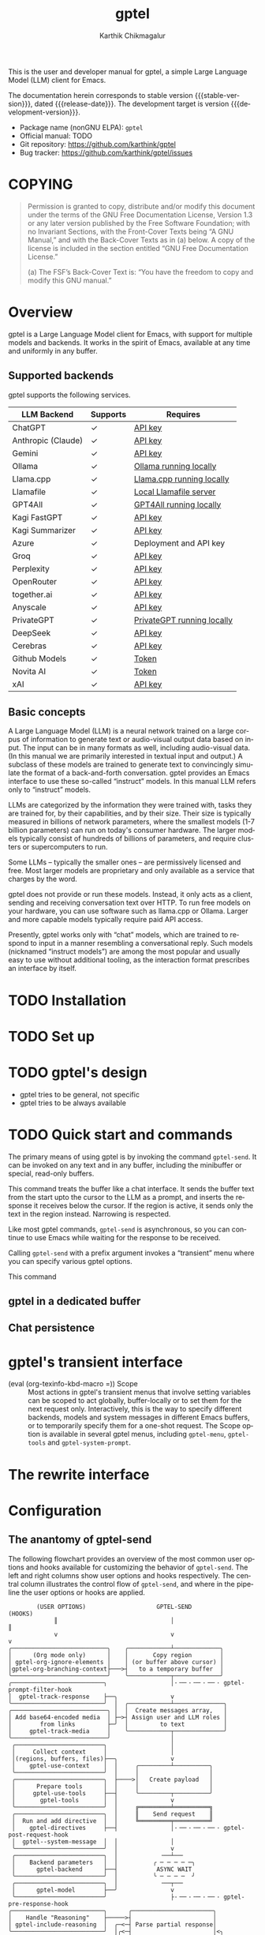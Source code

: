 # -*- fill-column: 70; -*-
#+title: gptel
#+author: Karthik Chikmagalur
#+email: contact@karthinks.com
#+language: en
#+options: ':t toc:nil author:t email:t num:t
#+export_file_name: gptel
#+startup: content
#+macro: stable-version 0.9.6
#+macro: release-date 2024-12-31
#+macro: development-version 0.9.7-dev
#+macro: space @@texinfo:@: @@
#+macro: kbd (eval (org-texinfo-kbd-macro $1))
#+texinfo_filename: gptel.info
#+texinfo_dir_category: Misc
#+texinfo_dir_desc: A simple LLM client for Emacs
#+texinfo_header: @syncodeindex pg cp


#+texinfo: @insertcopying

This is the user and developer manual for gptel, a simple Large Language Model
(LLM) client for Emacs.

The documentation herein corresponds to stable version {{{stable-version}}},
dated {{{release-date}}}.  The development target is version
{{{development-version}}}.

+ Package name (nonGNU ELPA): ~gptel~
+ Official manual: TODO
+ Git repository: <https://github.com/karthink/gptel>
+ Bug tracker: <https://github.com/karthink/gptel/issues>

#+toc: headlines 8

* COPYING
:properties:
:copying: t
:end:

#+begin_quote
Permission is granted to copy, distribute and/or modify this document
under the terms of the GNU Free Documentation License, Version 1.3 or
any later version published by the Free Software Foundation; with no
Invariant Sections, with the Front-Cover Texts being “A GNU Manual,”
and with the Back-Cover Texts as in (a) below.  A copy of the license
is included in the section entitled “GNU Free Documentation License.”

(a) The FSF’s Back-Cover Text is: “You have the freedom to copy and
modify this GNU manual.”
#+end_quote

* Overview

gptel is a Large Language Model client for Emacs, with support for
multiple models and backends.  It works in the spirit of Emacs,
available at any time and uniformly in any buffer.

** Supported backends

gptel supports the following services.

#+html: <div align="center">
#+attr_texinfo: :columns .2 .1 .6
| LLM Backend        | Supports | Requires                   |
|--------------------+----------+----------------------------|
| ChatGPT            | ✓       | [[https://platform.openai.com/account/api-keys][API key]]                    |
| Anthropic (Claude) | ✓       | [[https://www.anthropic.com/api][API key]]                    |
| Gemini             | ✓       | [[https://makersuite.google.com/app/apikey][API key]]                    |
| Ollama             | ✓       | [[https://ollama.ai/][Ollama running locally]]     |
| Llama.cpp          | ✓       | [[https://github.com/ggerganov/llama.cpp/tree/master/examples/server#quick-start][Llama.cpp running locally]]  |
| Llamafile          | ✓       | [[https://github.com/Mozilla-Ocho/llamafile#quickstart][Local Llamafile server]]     |
| GPT4All            | ✓       | [[https://gpt4all.io/index.html][GPT4All running locally]]    |
| Kagi FastGPT       | ✓       | [[https://kagi.com/settings?p=api][API key]]                    |
| Kagi Summarizer    | ✓       | [[https://kagi.com/settings?p=api][API key]]                    |
| Azure              | ✓       | Deployment and API key     |
| Groq               | ✓       | [[https://console.groq.com/keys][API key]]                    |
| Perplexity         | ✓       | [[https://docs.perplexity.ai/docs/getting-started][API key]]                    |
| OpenRouter         | ✓       | [[https://openrouter.ai/keys][API key]]                    |
| together.ai        | ✓       | [[https://api.together.xyz/settings/api-keys][API key]]                    |
| Anyscale           | ✓       | [[https://docs.endpoints.anyscale.com/][API key]]                    |
| PrivateGPT         | ✓       | [[https://github.com/zylon-ai/private-gpt#-documentation][PrivateGPT running locally]] |
| DeepSeek           | ✓       | [[https://platform.deepseek.com/api_keys][API key]]                    |
| Cerebras           | ✓       | [[https://cloud.cerebras.ai/][API key]]                    |
| Github Models      | ✓       | [[https://github.com/settings/tokens][Token]]                      |
| Novita AI          | ✓       | [[https://novita.ai/model-api/product/llm-api?utm_source=github_gptel&utm_medium=github_readme&utm_campaign=link][Token]]                      |
| xAI                | ✓       | [[https://console.x.ai?utm_source=github_gptel&utm_medium=github_readme&utm_campaign=link][API key]]                    |
#+html: </div>

** Basic concepts

#+cindex: Large Language Model
A Large Language Model (LLM) is a neural network trained on a large
corpus of information to generate text or audio-visual output data
based on input.  The input can be in many formats as well, including
audio-visual data.  (In this manual we are primarily interested in
textual input and output.)  A subclass of these models are trained to
generate text to convincingly simulate the format of a back-and-forth
conversation.  gptel provides an Emacs interface to use these
so-called "instruct" models.  In this manual LLM refers only to
"instruct" models.

LLMs are categorized by the information they were trained with, tasks
they are trained for, by their capabilities, and by their size.  Their
size is typically measured in billions of network parameters, where
the smallest models (1-7 billion parameters) can run on today's
consumer hardware.  The larger models typically consist of hundreds of
billions of parameters, and require clusters or supercomputers to run.

Some LLMs -- typically the smaller ones -- are permissively licensed
and free.  Most larger models are proprietary and only available as a
service that charges by the word.

gptel does not provide or run these models.  Instead, it only acts as
a client, sending and receiving conversation text over HTTP.  To run
free models on your hardware, you can use software such as llama.cpp
or Ollama.  Larger and more capable models typically require paid API
access.

Presently, gptel works only with "chat" models, which are trained to
respond to input in a manner resembling a conversational reply.  Such
models (nicknamed "instruct models") are among the most popular and
usually easy to use without additional tooling, as the interaction
format prescribes an interface by itself.

* TODO Installation
* TODO Set up
* TODO gptel's design

- gptel tries to be general, not specific
- gptel tries to be always available

* TODO Quick start and commands

The primary means of using gptel is by invoking the command
~gptel-send~.  It can be invoked on any text and in any buffer,
including the minibuffer or special, read-only buffers.

#+findex: gptel-send
This command treats the buffer like a chat interface.  It sends the
buffer text from the start upto the cursor to the LLM as a prompt, and
inserts the response it receives below the cursor.  If the region is
active, it sends only the text in the region instead.  Narrowing is
respected.

Like most gptel commands, ~gptel-send~ is asynchronous, so you can
continue to use Emacs while waiting for the response to be received.

#+findex: gptel-menu
Calling ~gptel-send~ with a prefix argument invokes a "transient" menu
where you can specify various gptel options.

#+findex: gptel-abort
<<gptel-abort>>This command 

** gptel in a dedicated buffer

** Chat persistence

* gptel's transient interface

  <<gptel-scope>>
  #+cindex: gptel-menu scope
- {{{kbd(=)}}} Scope :: Most actions in gptel's transient menus that
  involve setting variables can be scoped to act globally,
  buffer-locally or to set them for the next request only.
  Interactively, this is the way to specify different backends, models
  and system messages in different Emacs buffers, or to temporarily
  specify them for a one-shot request.  The Scope option is available
  in several gptel menus, including ~gptel-menu~, ~gptel-tools~ and
  ~gptel-system-prompt~.

* The rewrite interface

* Configuration

** The anantomy of gptel-send

The following flowchart provides an overview of the most common user
options and hooks available for customizing the behavior of
~gptel-send~.  The left and right columns show user options and hooks
respectively.  The central column illustrates the control flow of
~gptel-send~, and where in the pipeline the user options or hooks are
applied.

#+BEGIN_EXAMPLE
        (USER OPTIONS)                    GPTEL-SEND                   (HOOKS) 
             ║                                │                           ║    
             v                                v                           v    
╭───────────────────────────╮    ╭────────────┴─────────────╮                  
│      (Org mode only)      │    │       Copy region        │                  
│ gptel-org-ignore-elements │    │ (or buffer above cursor) │
│gptel-org-branching-context├───>┤   to a temporary buffer  │
╰───────────────────────────╯    ╰────────────┬─────────────╯
╭──────────────────────────╮                  │·╶─╴·╶─╴·╶─╴· gptel-prompt-filter-hook
│  gptel-track-response    ├──╮               v
╰──────────────────────────╯  │  ╭────────────┴──────────────╮
╭───────────────────────────╮ │  │  Create messages array,   │
│ Add base64-encoded media  │ ├─>┤ Assign user and LLM roles │
│        from links         ├─╯  │         to text           │
│     gptel-track-media     │    ╰────────────┬──────────────╯
╰───────────────────────────╯                 │
 ╭─────────────────────────╮                  │
 │     Collect context     │                  │
 │(regions, buffers, files)├──╮               v
 │    gptel-use-context    │  │     ╭─────────┴──────────╮
 ╰─────────────────────────╯  │     │                    │
 ╭─────────────────────────╮  ├────>│   Create payload   │
 │      Prepare tools      │  │     │                    │
 │     gptel-use-tools     ├──┤     ╰─────────┬──────────╯
 │       gptel-tools       │  │               v
 ╰─────────────────────────╯  │     ╔═════════╧══════════╗
 ╭─────────────────────────╮  │     ║    Send request    ║
 │  Run and add directive  │  │     ╚═════════╤══════════╝
 │    gptel-directives     ├──┤               │·╶─╴·╶─╴·╶─╴· gptel-post-request-hook
 │  gptel--system-message  │  │               │                                            
 ╰─────────────────────────╯  │               v                                            
 ╭─────────────────────────╮  │            ╶──┴──╴                                         
 │    Backend parameters   │  │          ╭ ─ ─ ─ ─ ─╮                                      
 │      gptel-backend      ├──┤           ASYNC WAIT                                       
 ╰─────────────────────────╯  │          ╰ ─ ─ ─ ─  ╯                                      
 ╭─────────────────────────╮  │            ╶──┬──╴                                         
 │      gptel-model        ├──╯               v                                            
 ╰─────────────────────────╯                  ├·╶─╴·╶─╴·╶─╴· gptel-pre-response-hook       
╭──────────────────────────╮      ╭───────────────────────╮                                
│    Handle "Reasoning"    ├─────>┤                       │                                
│ gptel-include-reasoning  │  ╭─<─┤ Parse partial response│                                
╰──────────────────────────╯  │╭<─┤                       │<╮                              
                              ││  ╰───────────────────────╯ │                              
                              ││                            ├ gptel-post-stream-hook       
                              ││  ╭───────────────────────╮ │                              
                              │╰──┤ Insert response chunk ├─o                              
                              │   ╰───────────────────────╯ │                              
╭──────────────────────────╮  │   ╭───────────────────────╮ │                              
│ gptel-confirm-tool-calls ├─>o──>┤  Confirm tool calls   │ v                              
╰──────────────────────────╯  │   ╰───────────────────────╯ │                              
╭──────────────────────────╮  │   ╭───────────────────────╮ │                              
│gptel-include-tool-results├─>┴──>┤  Insert tool results  │ │                              
╰──────────────────────────╯      ╰───────────┬───────────╯ │                              
                                              ├─────────────╯                              
                                              v·╶─╴·╶─╴·╶─╴· gptel-post-response-functions 
                                           ╶──┴──╴
#+END_EXAMPLE

~gptel-send~ works by (i) building a backend-appropriate request
payload from the provided text, context, tools and active gptel
configuration, (ii) sending the request and (iii) inserting or
otherwise dispatching on the response as necessary.  A detailed
description of gptel-send's processing pipeline and concomitant
customization options follows.

1. Copy the text up to the cursor (or the selected region) from the
   "request buffer" to a temporary buffer.  This serves as the primary
   prompt to be sent to the LLM.

   #+vindex: gptel-org-branching-context
   #+vindex: gptel-org-ignore-elements
2. If the request is sent from an Org mode buffer, this region may be
   modified in two different ways.  If ~gptel-org-branching-context~
   is non-nil, copy only the lineage of the current Org entry to the
   temporary buffer.  Additionally, remove Org elements of the types
   in ~gptel-org-ignore-elements~ from this text.  By default, the
   latter is used to strip Org =PROPERTIES= blocks from the text
   before sending.  See [[*gptel in Org mode]] for more details.
   
   #+vindex: gptel-prompt-filter-functions
3. Run the hook ~gptel-prompt-filter-hook~ in this buffer, with the
   cursor at the end.  This can be used to modify the prompt text as
   required.  A typical example would be to search for occurrences of
   the pattern =$(cmd)= and replace it with the output of the shell
   command =cmd=, making it easy to send dynamically generated shell
   command output.

   #+vindex: gptel-track-media
   #+vindex: gptel-track-response
4. Parse the buffer and collect text, sorting it into user and LLM
   role buckets in an array of messages.  gptel uses [[info:elisp#Text Properties][text-properties]]
   to track the provenance of buffer text.  If the user option
   ~gptel-track-response~ is non-nil, ignore the distinction between
   user and LLM roles and treat the entire buffer as a user prompt.
   If the user option ~gptel-track-media~ is non-nil, scan hyperlinks
   to files in this buffer and check if their MIME types are supported
   by the LLM (see [[*Models]]).  If they are, base64-encode them and
   include them in the messages array.
   
   #+vindex: gptel-use-context
5. If ~gptel-use-context~ is non-nil, collect regions, buffers or
   files that are explicitly added via ~gptel-add~ to gptel's context
   by the user.  How exactly this is added to the request payload
   depends on the value of ~gptel-use-context~, see [[*Context]].

6. Build the payload using parameters specified by ~gptel-backend~ and
   ~gptel-model~.  The former can include preferences like response
   streaming, LLM prompt caching, temperature etc.  There are dozens
   of parameters governing backend API behavior and LLM output, and
   gptel provides user options for only a few of them, such as
   ~gptel-temperature~ and ~gptel-cache~.  To specify arbitrary
   LLM/backend API parameters, see [[*Backends]].

7. Create the system message and possible conversation template from
   ~gptel--system-message~, and include it in the payload.  If this
   variable is a string, it is included as is.  If it is a function,
   the system message is generated dynamically.  If it is a list of
   strings, the first element is treated as the system message, and
   the remaining elements are considered alternating user and LLM
   messages to be prepended to the messages array.  See [[*Directives]]
   for details.

   #+vindex: gptel-use-tools
   #+vindex: gptel-tools
8. If ~gptel-use-tools~ is non-nil and ~gptel-tools~ contains a list
   of gptel tools (See [[*Tools]]), include the tools in the payload.

   #+vindex: gptel-post-request-hook
9. Make a HTTP request with this payload.  The address, port and API
   key (if required) for the request are included in the
   ~gptel-backend~ struct.  Run ~gptel-post-request-hook~ immediately
   after starting the request.  This hook may be used to do any
   cleanup or resetting -- gptel uses this hook to reset user
   preferences after firing a "oneshot" request, see [[*gptel's
   transient interface]].

    #+vindex: gptel-pre-response-hook
10. ~gptel-send~ then waits for a response.  When a response is
    received, do some basic error handling.  If the response has HTTP
    code 200/201, first run ~gptel-pre-response-hook~ in the buffer
    from which the request was sent.  This hook can be used to prepare
    the buffer for the response however you would like.

    #+vindex: gptel-post-stream-hook
11. Streaming responses only: Insert each chunk into the request
    buffer (or elsewhere if the output has been redirected, see
    [[*gptel's transient interface]].)  After each insertion, run
    ~gptel-post-stream-hook~.  This hook runs in the request buffer
    and may be used for immediate actions such as recentering the view
    or scrolling the window with the response.

    #+vindex: gptel-include-reasoning
12. If ~gptel-include-reasoning~ is non-nil and the model responds
    with a "thinking" or reasoning "block" of text, handle it
    according to this user option.  Typically this involves formatting
    it specially.

    #+vindex: gptel-confirm-tool-calls
13. If the LLM responds with a tool call, either run the tool
    automatically or insert a prompt into the request buffer seeking
    confirmation from the user.  This depends on both the value of
    ~gptel-confirm-tool-calls~ and the tool's =:confirm= slot.  If the
    output has been redirected to a non-buffer destination, tool call
    confirmation is sought from the minibuffer instead.

    #+vindex: gptel-include-tool-results
14. If a tool has been run (automatically or after confirmation),
    conditionally insert the result into the request buffer, depending
    on the value of ~gptel-include-tool-results~ and the tool's
    =:include= slot.

15. After the response ends, run the hook
    ~gptel-post-response-functions~ in the request buffer.  This hook
    can be used for cleanup, formatting or modifying the LLM output,
    etc.  Note that this hook always runs, even if the response fails.

#+findex: gptel--inspect-fsm
After the request ends, you can examine a pretty-printed view of the
state and details of the last request sent from the buffer at any time
via the function ~gptel--inspect-fsm~.  In chat buffers, you can click
on the status text in the header-line instead.  This is primarily
intended for introspection and debugging.

#+vindex: gptel--fsm-last
Alternatively, you can inspect the variable ~gptel--fsm-last~, which
always contains the last request as a gptel state-machine object (see
[[*gptel's finite state machine][gptel's state machine]]).

** gptel in Org mode

  #+vindex: gptel-org-branching-context
- ~gptel-org-branching-context~

  #+vindex: gptel-org-convert-response
- ~gptel-org-convert-response~

  #+vindex: gptel-org-ignore-elements
- ~gptel-org-ignore-elements~

  #+findex: gptel-org-set-topic
- ~gptel-org-set-topic~

  #+findex: gptel-org-set-properties
- ~gptel-org-set-properties~

** Directives

#+cindex: system message
In addition to the text in your buffer, LLMs can be prompted with
instructions on how they should respond.  They are prioritized and
treated specially by most LLMs, and is one of the primary levers for
configuring its behavior.  In popular use these instructions are
referred to as the "system message", "system prompt" or "directives".
gptel refers to them as the "system message" and "directives".

The system message can be used to specify the LLM's general tone and
tenor, output format, structure or restrictions, as well as general
objectives it should work towards in its interactions with the user.

The following is a typical system message describing the tone and
proscribing certain common LLM behaviors.

#+begin_example
To assist: Be terse.  Do not offer unprompted advice or
clarifications.  Speak in specific, topic relevant terminology.  Do
NOT hedge or qualify.  Speak directly and be willing to make creative
guesses.

Explain your reasoning.  if you don’t know, say you don’t know.  Be
willing to reference less reputable sources for ideas.

Do NOT summarize your answers.  Never apologize.  Ask questions when
unsure.
#+end_example

Here is another example, this time specifying an objective for the LLM
to work towards:

#+begin_example
You are a tutor and domain expert in the domain of my questions.  You
will lead me to discover the answer myself by providing hints.  Your
instructions are as follows:

- If the question or notation is not clear to you, ask for clarifying
  details.
- At first your hints should be general and vague.
- If I fail to make progress, provide more explicit hints.
- Never provide the answer itself unless I explicitly ask you to.  If
  my answer is wrong, again provide only hints to correct it.
- If you use LaTeX notation, enclose math in \( and \) or \[ and \]
  delimiters.
#+end_example

#+vindex: gptel--system-message
You can control system message gptel uses via the variable
~gptel--system-message~.  This is most commonly a string containing
the text of the instructions.  But it can also be a /directive/ - a
function or a list of strings, as explained below.

#+vindex: gptel-directives
While you can set ~gptel--system-message~ to any string, gptel
provides the alist ~gptel-directives~ as a registry of /directives/.

gptel's idea of the /directive/ is more general than a static string.
A directive in ~gptel-directives~ can be

- A string, interpreted as the system message.

- A list of strings, whose first (possibly nil) element is
  interpreted as the system message, and the remaining elements
  as (possibly nil) alternating user prompts and LLM responses.
  This can be used to template the initial part of a conversation.

- A function that returns a string or a list of strings, interpreted
  as the above.  This can be used to dynamically generate a system
  message and/or conversation template based on the current context.
  (See the definition of ~gptel--rewrite-directive-default~ for an
  example.)

Each entry in ~gptel-directives~ maps a symbol naming the directive to
the directive itself.  By default, gptel uses the directive with the
key =default=, so you should set this to what gptel should use out of
the box:

#+begin_src emacs-lisp
(setf (alist-get 'default gptel-directives)
      "My default system message here.")
#+end_src
  
** TODO Backends

#+tindex: gptel-backend
A ~gptel-backend~

- =:request-params=

  #+findex: gptel-get-backend
- (~gptel-get-backend~) ::

The backend can be set interactively from ~gptel-menu~:

- {{{kbd(-m)}}} Model :: Set the gptel backend and model in use from
  ~gptel-menu~.  Note that the [[gptel-scope][gptel's scope action]] is available in
  this menu, so the backend and model may be specified globally,
  buffer-locally or for the next request only.
  
** TODO Models

- =:capabilities=

The model can be set interactively from ~gptel-menu~:  
  
- {{{kbd(-m)}}} Model :: Set the gptel backend and model in use from
  ~gptel-menu~.  Note that the [[gptel-scope][gptel's scope action]] is available in
  this menu, so the backend and model may be specified globally,
  buffer-locally or for the next request only.
  
  
** TODO Context
** TODO Tools

gptel can provide the LLM with client-side elisp "tools", or function
specifications, along with the request.  A "tool" is an elisp function along
with metadata intended to describe its purpose, arguments and return value as
you would to a human. ("This function is used to do X.  It accepts two
arguments, a string and a list of numbers, and returns Y.")

If the LLM decides to run the tool, it supplies the tool call arguments, which
gptel uses to run the tool in your Emacs session.  The result is optionally
returned to the LLM to complete the task.

This exchange can be used to equip the LLM with capabilities or knowledge beyond
what is available out of the box -- for instance, you can get the LLM to control
your Emacs frame, create or modify files and directories, or look up information
relevant to your request via web search or in a local database.

To use tools in gptel, you need
- a model that supports this usage.  All the flagship models support tool use,
  as do many of the smaller open models.
- Tool specifications that gptel understands.  gptel does not currently include
  any tools out of the box.

Tool use in gptel feature is currently experimental.

#+tindex: gptel-tool
A gptel-tool

*** Writing or obtaining tools

*** Selecting tools

  #+findex: gptel-get-tool
- (~gptel-get-tool~) ::

Interactively:

  #+findex: gptel-tools
- (~gptel-tools~) ::
  Command to select tools and set tool-related behavior for gptel.
  Running ~gptel-tools~ interactively brings up a transient menu where
  these options may be specified.  Note that the [[gptel-scope][gptel's scope action]]
  is available in this menu, so these settings may be specified as
  global, buffer-local or "oneshot".

Via elisp:

* Advanced configuration

** The ~gptel-request~ API

The core of gptel is the function ~gptel-request~.  It offers an easy,
flexible and comprehensive way to interact with LLMs, and is
responsible for state handling and for every HTTP request made by
gptel.  All commands offered by gptel that involve sending and
receiving prompts and replies work by calling ~gptel-request~
internally.

#+begin_example
                                       GPTEL-REQUEST
                                             │
                                             v
╭────────────────────────────╮  ╭────────────┴──────────────╮
│        Environment         │  │Single or multi-part PROMPT│
│                            │  │                           │
│ gptel-model                │  │Single or multi-part SYSTEM│
│ gptel-backend              │  ╰────────────┬──────────────╯
│                            │               v
│ gptel-use-context          │     ╭─────────┴──────────╮
│ gptel-use-tools            ├────>│   Create payload   ├·····>··
│ gptel-tools                │     │        INFO        │       ·
│ gptel-cache                │     ╰─────────┬──────────╯       ·
│ gptel-include-reasoning    │               v                  ·
│ gptel-track-response       │     ╔═════════╧══════════╗       ·
│                            │     ║    Send request    ║       ·
│ gptel-org-convert-response │     ╚═════════╤══════════╝       ·
╰────────────────────────────╯               v                  ·
                                          ╶──┴──╴               ·
                                        ╭ ─ ─ ─ ─ ─╮            ·
                                         ASYNC WAIT             ·
                                        ╰ ─ ─ ─ ─  ╯            ·
                                          ╶──┬──╴               ·
                                             v                  ·
                                ╭────────────┴─────────────╮    ·
                                │          Call            │    ·
                                │ (CALLBACK response INFO) │··<··
                                ╰────────────┬─────────────╯
                                             v
                                          ╶──┴──╴
#+end_example

~gptel-request~ can be used to extend gptel, or write your own
functionality independent of that offered by gptel.  Below is the full
documentation of ~gptel-request~.  You may prefer to learn from
examples and modify them to suit your needs instead, in which case see
[[*Extending gptel]].

- (~gptel-request~) ::
  #+findex: gptel-request
  Arguments: 
  : (&optional PROMPT
  :  &key      CALLBACK (BUFFER (current-buffer))
  :            POSITION CONTEXT DRY-RUN (STREAM nil)
  :            (IN-PLACE nil) (SYSTEM gptel--system-message)
  :            (FSM (gptel-make-fsm)))
  Request a response from the current ~gptel-backend~ for =PROMPT=.

  The request is asynchronous, this function returns immediately.

  If =PROMPT= is
  + a string, it is used to create a full prompt suitable for
    sending to the LLM.
  + A list of strings, it is interpreted as a conversation, i.e. a
    series of alternating user prompts and LLM responses.
  + =nil= but region is active, the region contents are used.
  + =nil=, the current buffer’s contents up to (point) are used.
    Previous responses from the LLM are identified as responses.

  Keyword arguments:

  =CALLBACK=, if supplied, is a function of two arguments, called
  with the =RESPONSE= (usually a string) and =INFO= (a plist):

  : (funcall CALLBACK RESPONSE INFO)

  =RESPONSE= is

  + A string if the request was successful
  + =nil= if there was no response or an error.

  These are the only two cases you typically need to consider, unless
  you need to clean up after [[gptel-abort][aborted requests]], use LLM tools, handle
  "reasoning" content specially or stream responses (see =STREAM=).
  In these cases, =RESPONSE= can be

  - The symbol =abort= if the request is aborted, see =gptel-abort=.

  - A cons cell of the form

    : (tool-call . ((TOOL ARGS CB) ...))

    where =TOOL= is a gptel-tool struct, =ARGS= is a plist of
    arguments, and =CB= is a function for handling the results.  You
    can call =CB= with the result of calling the tool to continue the
    request.

  - A cons cell of the form

    : (tool-result . ((TOOL ARGS RESULT) ...))

    where =TOOL= is a gptel-tool struct, =ARGS= is a plist of
    arguments, and =RESULT= was returned from calling the tool
    function.

  - A cons cell of the form

    : (reasoning . text)

    where text is the contents of the reasoning block.  (Also see
    =STREAM= if you are using streaming.)

  See ~gptel--insert-response~ for an example callback handling all
  cases.

  The =INFO= plist has (at least) the following keys:
  =:data=         - The request data included with the query
  =:position=     - marker at the point the request was sent, unless
  =POSITION= is specified.
  =:buffer=       - The buffer current when the request was sent,
  unless =BUFFER= is specified.
  =:status=       - Short string describing the result of the request,
  including possible HTTP errors.

  Example of a callback that messages the user with the response
  and info:

  #+begin_src emacs-lisp
  (lambda (response info)
    (if (stringp response)
        (let ((posn (marker-position (plist-get info :position)))
              (buf  (buffer-name (plist-get info :buffer))))
          (message "Response for request from %S at %d: %s"
                   buf posn response))
      (message "gptel-request failed with message: %s"
               (plist-get info :status))))
  #+end_src

  Or, for just the response:

  #+begin_src emacs-lisp
  (lambda (response _)
    ;; Do something with response
    (and (stringp response)
         (message (rot13-string response))))
  #+end_src

  If =CALLBACK= is omitted, the response is inserted at the point the
  request was sent.

  =STREAM= is a boolean that determines if the response should be
  streamed, as in ~gptel-stream~.  If the model or the backend does
  not support streaming, this will be ignored.

  When streaming responses

  - =CALLBACK= will be called repeatedly with each =RESPONSE= text
    chunk (a string) as it is received.
  - When the =HTTP= request ends successfully, =CALLBACK= will be
    called with a =RESPONSE= argument of t to indicate success.
  - Similarly, =CALLBACK= will be called with
    =(reasoning . text-chunk)= for each reasoning chunk, and
    =(reasoning . t)= to indicate the end of the reasoning block.

  =BUFFER= and =POSITION= are the buffer and position (integer or
  marker) at which the response is inserted.  If a =CALLBACK= is
  specified, no response is inserted and these arguments are
  ignored, but they are still available in the =INFO= plist passed
  to =CALLBACK= for you to use.

  =BUFFER= defaults to the current buffer, and =POSITION= to the value
  of (point) or (region-end), depending on whether the region is
  active.

  =CONTEXT= is any additional data needed for the callback to run. It
  is included in the =INFO= argument to the callback.  Note: This is
  intended for storing Emacs state to be used by =CALLBACK=, and
  unrelated to the context supplied to the LLM.

  =SYSTEM= is the system message or extended chat directive sent to
  the LLM.  This can be a string, a list of strings or a function that
  returns either; see ~gptel-directives~ for more information. If
  =SYSTEM= is omitted, the value of ~gptel--system-message~ for the
  current buffer is used.

  The following keywords are mainly for internal use:

  =IN-PLACE= is a boolean used by the default callback when inserting
  the response to determine if delimiters are needed between the
  prompt and the response.

  If =DRY-RUN= is non-nil, do not send the request.  Construct and
  return a state machine object that can be introspected and resumed.

  =FSM= is the state machine driving the request.  This can be used to
  define a custom request control flow, see [[*gptel's finite state
  machine]] for details.

Note:

1. This function is not fully self-contained.  Consider let-binding
   the parameters ~gptel-backend~, ~gptel-model~, ~gptel-use-tools~,
   ~gptel-track-response~ and ~gptel-use-context~ around calls to it
   as required.

2. The return value of this function is a state machine object that
   may be used to rerun or continue the request at a later time.  See
   [[*gptel's finite state machine]].

** gptel's finite state machine

#+cindex: finite state machine
gptel's interactions with LLMs are typically limited to a query
followed a response, but can involve several back-and-forth exchanges
when tool calls or custom behavior is involved.  Under the hood, gptel
uses a Finite State Machine (FSM) to manage the lifecycle of all LLM
interactions.

  #+tindex: gptel-fsm
- (~gptel-fsm~) ::
  Fields:
  : STATE TABLE HANDLERS INFO
  
  A finite state machine object consists of the fields =STATE=,
  =TABLE=, =HANDLERS= and =INFO=.

FSMs may be created by the constructor ~gptel-make-fsm~.
  
  #+findex: gptel-make-fsm
- (~gptel-make-fsm~) ::
  Arguments:
  : (&key STATE TABLE HANDLERS INFO)
  =STATE=: The current state of the machine, can be any symbol.

  =TABLE=: Alist mapping states to possible next states along with
  predicates to determine the next state.  See
  ~gptel-request--transitions~ for an example.

  =HANDLERS=: Alist mapping states to state handler functions.
  Handlers are called when entering each state.  See
  ~gptel-request--handlers~ for an example
  
  =INFO=: The state machine's current context.  This is a plist
  holding all the information required for the ongoing request, and
  can be used to tweak and resume a paused request.  (This should be
  called "context", but context means too many things already in
  gptel.)

Each gptel request is passed an instance of this state machine and
driven by it.

The FSM is in one of several possible states, and collects contextual
information in its =INFO= plist.

Its transition table (=TABLE=) encodes possible states and predicates
that are used to decide which state to switch to next.  This is an
example of a transition table:

#+begin_src emacs-lisp
((INIT . ((t                    . WAIT)))
 (WAIT . ((t                    . TYPE)))
 (TYPE . ((gptel--error-p       . ERRS)
          (gptel--tool-use-p    . TOOL)
          (t                    . DONE)))
 (TOOL . ((gptel--error-p       . ERRS)
          (gptel--tool-result-p . WAIT)
          (t                    . DONE))))
#+end_src

The possible states of the FSM in this example are =INIT=, =WAIT=,
=TYPE=, =TOOL=, =ERRS= and =DONE=.  These are gptel's default FSM
states and denoted by upper-case symbols here.  But there is no
special significance to them, and they can be arbitrary identifiers.

Each state in this table maps to a list of conses of the form
=(predicate . NEXT-STATE)=.

  #+findex: gptel--fsm-next
- (~gptel--fsm-next~) ::
  Arguments: =(MACHINE)=
  
  Determine the next state for =MACHINE=.  Run through the predicates
  for the current state in the transition table, calling each one with
  =INFO= until one succeeds.  A predicate of =t= is treated as always
  true. Return the corresponding state.

The FSM's =HANDLERS= is a list of functions that are run upon entering
a new state.  This is an example of FSM handlers:

#+begin_src emacs-lisp
((WAIT gptel--handle-wait)
 (TOOL gptel--handle-tool-use))
#+end_src

Both the =WAIT= and =TOOL= states have one handler each, and other
states do not have any handlers associated with them.

The handler's job is to produce the side effects required for the LLM
request, such as inserting responses into buffers, updating the UI,
running tools and so on.  They also upate the FSM's =INFO= as
necessary, capturing information for the transition-table predicates
to use.
  
  #+findex: gptel--fsm-transition
- (~gptel--fsm-transition~) ::
  Arguments:
  : (MACHINE &optional NEW-STATE)
  
  Transition =MACHINE= to =NEW-STATE= or its natural next state.  Run
  the =HANDLERS= corresponding to that state.

A typical state sequence for a gptel request can thus look like

: INIT -> WAIT -> TYPE -> TOOL -> WAIT -> TYPE -> DONE

corresponding to a query that resulted in a tool call, followed by
sending the tool result back to the LLM to be interpreted, and then a
final response.

#+vindex: gptel--fsm-last
The buffer-local variable ~gptel--fsm-last~ stores the FSM for the
latest gptel request, and is updated as it changes.  You can inspect
this at any time to track what gptel is up to in that buffer.  gptel
provides a helper function that visualizes the state of the FSM:

  #+findex: gptel--inspect-fsm
- (~gptel--inspect-fsm~) ::
  Pop up a buffer to inspect the latest (possibly in-progress) gptel
  request in the current buffer.

In between conversation turns or calls to ~gptel-request~, gptel is
mostly stateless.  However it maintains a limited amount of state in
the buffer text itself via text-properties.  This state is used only
to assign user/LLM/tool roles to the text, and may be persisted to the
file.  No other history is maintained, and ~gptel--fsm-last~ is
overwritten when another request is started from the same buffer.

*** TODO Beyond hooks: changing gptel's control flow

By modifying gptel's default FSM transition-table and handlers, you
can gain fine-grained access over the control flow of gptel well
beyond what is possible via the provided hooks.

Entirely new applications and flows may be created with a custom state
machine, although this requires exercising some care around the
transitions that gptel imposes during its network handling. 

* Extending gptel

This section provides recipes for...

** Simple ~gptel-request~ commands

** Building an application

* Concept Index
:PROPERTIES:
:INDEX:    cp
:END:

* Variable Index
:PROPERTIES:
:INDEX:    vr
:END:

* Function Index
:PROPERTIES:
:INDEX:    fn
:END:

* Type Index
:PROPERTIES:
:INDEX:    tp
:END:
